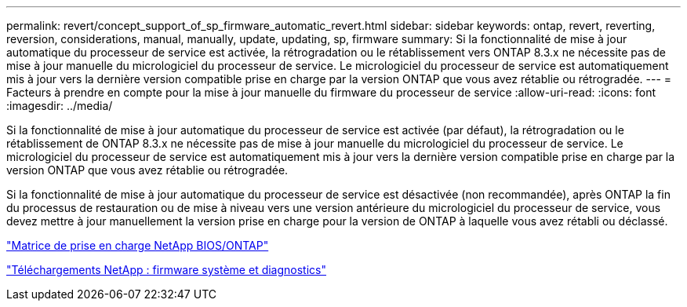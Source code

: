 ---
permalink: revert/concept_support_of_sp_firmware_automatic_revert.html 
sidebar: sidebar 
keywords: ontap, revert, reverting, reversion, considerations, manual, manually, update, updating, sp, firmware 
summary: Si la fonctionnalité de mise à jour automatique du processeur de service est activée, la rétrogradation ou le rétablissement vers ONTAP 8.3.x ne nécessite pas de mise à jour manuelle du micrologiciel du processeur de service. Le micrologiciel du processeur de service est automatiquement mis à jour vers la dernière version compatible prise en charge par la version ONTAP que vous avez rétablie ou rétrogradée. 
---
= Facteurs à prendre en compte pour la mise à jour manuelle du firmware du processeur de service
:allow-uri-read: 
:icons: font
:imagesdir: ../media/


[role="lead"]
Si la fonctionnalité de mise à jour automatique du processeur de service est activée (par défaut), la rétrogradation ou le rétablissement de ONTAP 8.3.x ne nécessite pas de mise à jour manuelle du micrologiciel du processeur de service. Le micrologiciel du processeur de service est automatiquement mis à jour vers la dernière version compatible prise en charge par la version ONTAP que vous avez rétablie ou rétrogradée.

Si la fonctionnalité de mise à jour automatique du processeur de service est désactivée (non recommandée), après ONTAP la fin du processus de restauration ou de mise à niveau vers une version antérieure du micrologiciel du processeur de service, vous devez mettre à jour manuellement la version prise en charge pour la version de ONTAP à laquelle vous avez rétabli ou déclassé.

http://mysupport.netapp.com/NOW/download/tools/serviceimage/support/["Matrice de prise en charge NetApp BIOS/ONTAP"]

https://mysupport.netapp.com/site/downloads/firmware/system-firmware-diagnostics["Téléchargements NetApp : firmware système et diagnostics"]
